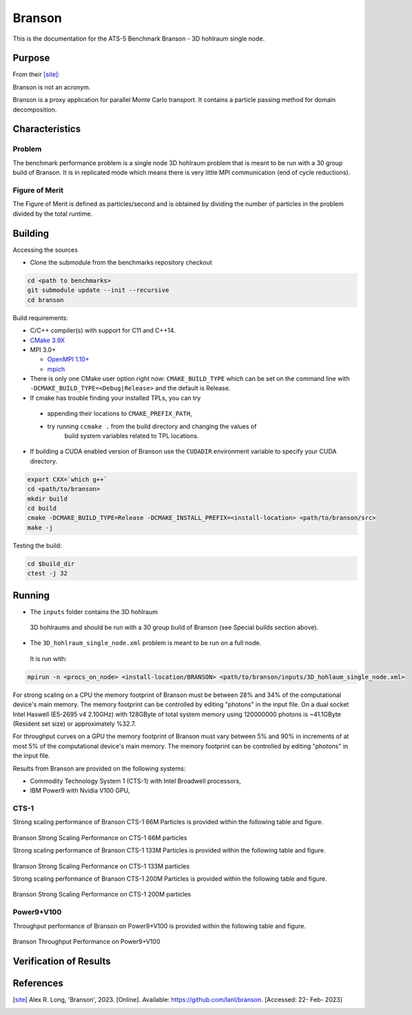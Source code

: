 ******
Branson
******

This is the documentation for the ATS-5 Benchmark Branson - 3D hohlraum single node. 


Purpose
=======

From their [site]_:

Branson is not an acronym.

Branson is a proxy application for parallel Monte Carlo transport. 
It contains a particle passing method for domain decomposition. 

   

Characteristics
===============

Problem
-------
The benchmark performance problem is a single node 3D hohlraum problem that is meant to be run with a 30 group build of Branson. 
It is in replicated mode which means there is very little MPI communication (end of cycle reductions).

Figure of Merit
---------------
The Figure of Merit is defined as particles/second and is obtained by dividing the number of particles in the problem divided by the total runtime. 


Building
========

Accessing the sources

* Clone the submodule from the benchmarks repository checkout 

.. code-block:: bash

   cd <path to benchmarks>
   git submodule update --init --recursive
   cd branson
 
..


Build requirements:

* C/C++ compiler(s) with support for C11 and C++14.
* `CMake 3.9X <https://cmake.org/download/>`_

* MPI 3.0+

  * `OpenMPI 1.10+ <https://www.open-mpi.org/software/ompi/>`_
  * `mpich <http://www.mpich.org>`_

* There is only one CMake user option right now: ``CMAKE_BUILD_TYPE`` which can be  
  set on the command line with ``-DCMAKE_BUILD_TYPE=<Debug|Release>`` and the
  default is Release.
* If cmake has trouble finding your installed TPLs, you can try
  
 * appending their locations to ``CMAKE_PREFIX_PATH``,
 * try running ``ccmake .`` from the build directory and changing the values of
    build system variables related to TPL locations.

* If building a CUDA enabled version of Branson use the ``CUDADIR`` environment variable to specify your CUDA directory. 

.. code-block:: bash

   export CXX=`which g++`
   cd <path/to/branson> 
   mkdir build 
   cd build 
   cmake -DCMAKE_BUILD_TYPE=Release -DCMAKE_INSTALL_PREFIX=<install-location> <path/to/branson/src>
   make -j

.. 

Testing the build:

.. code-block:: bash

   cd $build_dir
   ctest -j 32

.. 


Running
=======

* The ``inputs`` folder contains the 3D hohlraum
 3D hohlraums and should be run with a 30 group build of Branson (see Special builds section above).
* The ``3D_hohlraum_single_node.xml`` problem is meant to be run on a full node. 
 It is run with:

.. code-block:: bash

   mpirun -n <procs_on_node> <install-location/BRANSON> <path/to/branson/inputs/3D_hohlaum_single_node.xml>

..

For strong scaling on a CPU the memory footprint of Branson must be between 28% and 34% of the computational device's main memory.
The memory footprint can be controlled by editing "photons" in the input file. 
On a dual socket Intel Haswell (E5-2695 v4 2.10GHz) with 128GByte of total system memory using 120000000 photons is ~41.1GByte (Resident set size) or approximately %32.7. 

For throughput curves on a GPU the memory footprint of Branson must vary between 5% and 90% in increments of at most 5% of the computational device's main memory.
The memory footprint can be controlled by editing "photons" in the input file. 


Results from Branson are provided on the following systems:

* Commodity Technology System 1 (CTS-1) with Intel Broadwell processors,
* IBM Power9 with Nvidia V100 GPU, 

CTS-1
------------
Strong scaling performance of Branson CTS-1 66M Particles is provided within the following table and
figure.

.. csv-table:: Branson Strong Scaling Performance on CTS-1 66M particles
   :file: cpu_66M.csv
   :align: center
   :widths: 10, 10, 10
   :header-rows: 1

.. figure:: cpu_66M.png
   :align: center
   :scale: 50%
   :alt: Branson Strong Scaling Performance on CTS-1 66M particles

Branson Strong Scaling Performance on CTS-1 66M particles   

Strong scaling performance of Branson CTS-1 133M Particles is provided within the following table and
figure.

.. csv-table:: Branson Strong Scaling Performance on CTS-1 133M particles
   :file: cpu_133M.csv
   :align: center
   :widths: 10, 10, 10
   :header-rows: 1

.. figure:: cpu_133M.png
   :align: center
   :scale: 50%
   :alt: Branson Strong Scaling Performance on CTS-1 133M particles

Branson Strong Scaling Performance on CTS-1 133M particles  

Strong scaling performance of Branson CTS-1 200M Particles is provided within the following table and
figure.

.. csv-table:: Branson Strong Scaling Performance on CTS-1 200M particles
   :file: cpu_200M.csv
   :align: center
   :widths: 10, 10, 10
   :header-rows: 1

.. figure:: cpu_200M.png
   :align: center
   :scale: 50%
   :alt: Branson Strong Scaling Performance on CTS-1 200M particles

Branson Strong Scaling Performance on CTS-1 200M particles  

Power9+V100
------------

Throughput performance of Branson on Power9+V100 is provided within the
following table and figure.

.. csv-table:: Branson Throughput Performance on Power9+V100
   :file: gpu.csv
   :align: center
   :widths: 10, 10
   :header-rows: 1

.. figure:: gpu.png
   :align: center
   :scale: 50%
   :alt: Branson Throughput Performance on Power9+V100
Branson Throughput Performance on Power9+V100


Verification of Results
=======================

References
==========

.. [site] Alex R. Long, 'Branson', 2023. [Online]. Available: https://github.com/lanl/branson. [Accessed: 22- Feb- 2023]

